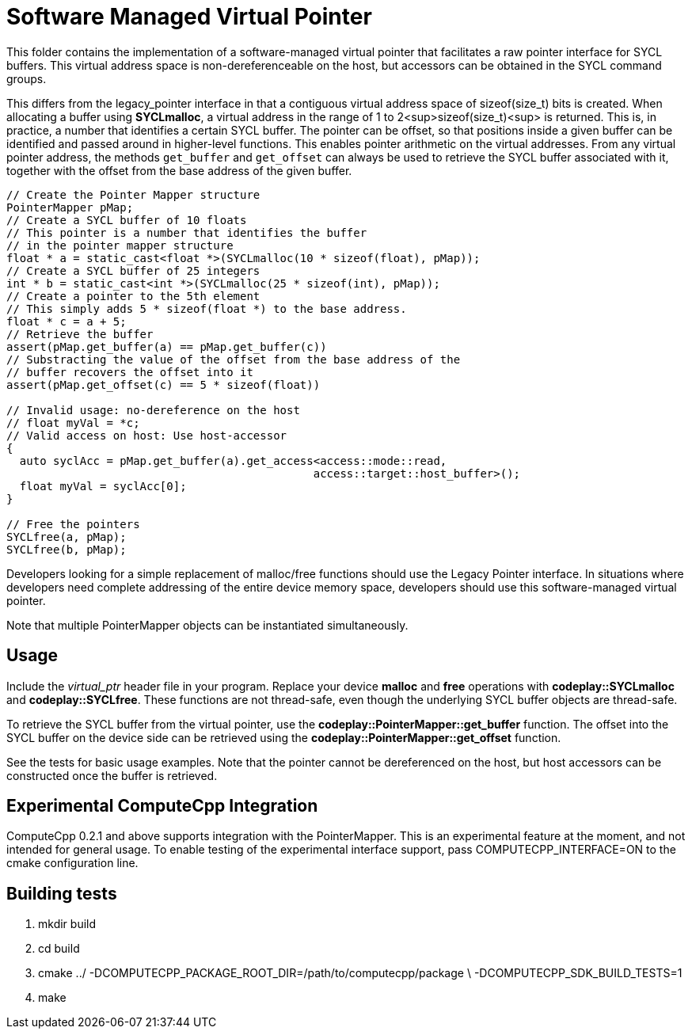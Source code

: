Software Managed Virtual Pointer
================================

This folder contains the implementation of a software-managed virtual pointer
that facilitates a raw pointer interface for SYCL buffers. This virtual address
space is non-dereferenceable on the host, but accessors can be obtained in the
SYCL command groups.

This differs from the legacy_pointer interface in that a contiguous virtual
address space of sizeof(size_t) bits is created. When allocating a buffer using
*SYCLmalloc*, a virtual address in the range of 1 to 2<sup>sizeof(size_t)<sup> is
returned. This is, in practice, a number that identifies a certain SYCL buffer.
The pointer can be offset, so that positions inside a given buffer can be
identified and passed around in higher-level functions. This enables pointer
arithmetic on the virtual addresses. From any virtual pointer address, the
methods `get_buffer` and `get_offset` can always be used to retrieve the SYCL
buffer associated with it, together with the offset from the base address of
the given buffer.

[source,cpp]
--
// Create the Pointer Mapper structure
PointerMapper pMap;
// Create a SYCL buffer of 10 floats
// This pointer is a number that identifies the buffer
// in the pointer mapper structure
float * a = static_cast<float *>(SYCLmalloc(10 * sizeof(float), pMap));
// Create a SYCL buffer of 25 integers
int * b = static_cast<int *>(SYCLmalloc(25 * sizeof(int), pMap));
// Create a pointer to the 5th element
// This simply adds 5 * sizeof(float *) to the base address.
float * c = a + 5;
// Retrieve the buffer
assert(pMap.get_buffer(a) == pMap.get_buffer(c))
// Substracting the value of the offset from the base address of the
// buffer recovers the offset into it
assert(pMap.get_offset(c) == 5 * sizeof(float))

// Invalid usage: no-dereference on the host
// float myVal = *c;
// Valid access on host: Use host-accessor
{
  auto syclAcc = pMap.get_buffer(a).get_access<access::mode::read,
                                              access::target::host_buffer>();
  float myVal = syclAcc[0];
}

// Free the pointers
SYCLfree(a, pMap);
SYCLfree(b, pMap);
--

Developers looking for a simple replacement of malloc/free functions should
use the Legacy Pointer interface. In situations where developers need
complete addressing of the entire device memory space, developers should
use this software-managed virtual pointer.

Note that multiple PointerMapper objects can be instantiated simultaneously.

Usage
-----

Include the _virtual_ptr_ header file in your program.
Replace your device *malloc* and *free* operations with *codeplay::SYCLmalloc*
and *codeplay::SYCLfree*. These functions are not thread-safe, even though
the underlying SYCL buffer objects are thread-safe.

To retrieve the SYCL buffer from the virtual pointer, use the
*codeplay::PointerMapper::get_buffer* function. The offset into the SYCL buffer
on the device side can be retrieved using the
*codeplay::PointerMapper::get_offset* function.

See the tests for basic usage examples.
Note that the pointer cannot be dereferenced on the host, but host accessors
can be constructed once the buffer is retrieved.

Experimental ComputeCpp Integration
-----------------------------------

ComputeCpp 0.2.1 and above supports integration with the PointerMapper.
This is an experimental feature at the moment, and not intended for
general usage. To enable testing of the experimental interface support,
pass COMPUTECPP_INTERFACE=ON to the cmake configuration line.


Building tests
--------------

1. mkdir build
2. cd build
3. cmake ../ -DCOMPUTECPP_PACKAGE_ROOT_DIR=/path/to/computecpp/package \
   -DCOMPUTECPP_SDK_BUILD_TESTS=1
4. make
